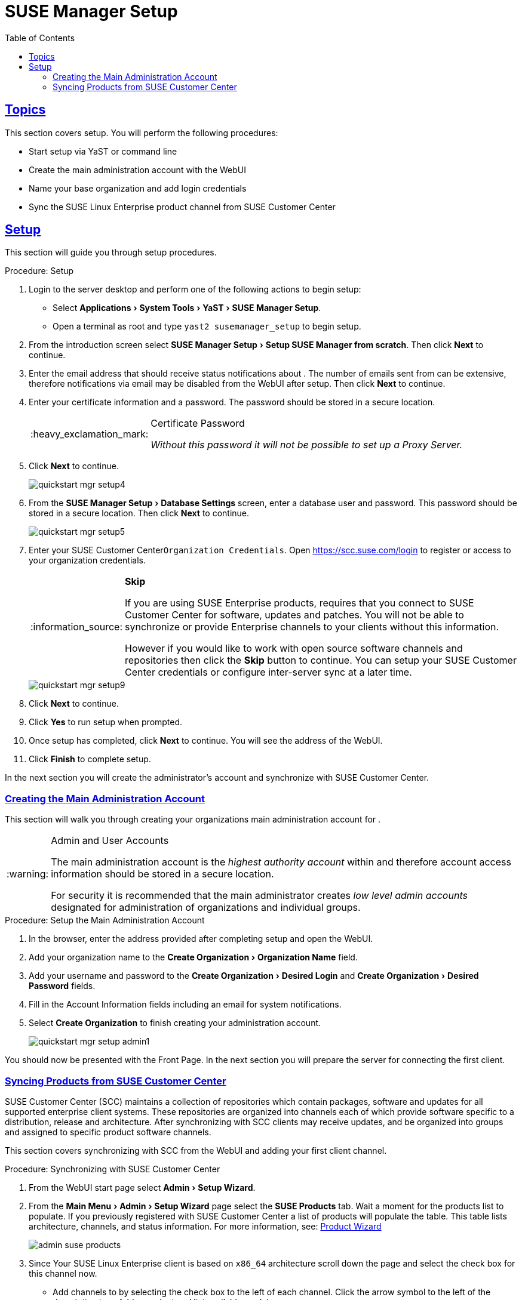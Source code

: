[[suma.setup.with.yast]]
= SUSE Manager Setup
ifdef::env-github,backend-html5,backend-docbook5[]
//Admonitions
:tip-caption: :bulb:
:note-caption: :information_source:
:important-caption: :heavy_exclamation_mark:
:caution-caption: :fire:
:warning-caption: :warning:
// SUSE ENTITIES FOR GITHUB
// System Architecture
:zseries: z Systems
:ppc: POWER
:ppc64le: ppc64le
:ipf : Itanium
:x86: x86
:x86_64: x86_64
// Rhel Entities
:rhel: Red Hat Linux Enterprise
:rhnminrelease6: Red Hat Enterprise Linux Server 6
:rhnminrelease7: Red Hat Enterprise Linux Server 7
// SUSE Manager Entities
:productname:
:susemgr: SUSE Manager
:susemgrproxy: SUSE Manager Proxy
:productnumber: 3.2
:webui: WebUI
// SUSE Product Entities
:sles-version: 12
:sp-version: SP3
:jeos: JeOS
:scc: SUSE Customer Center
:sls: SUSE Linux Enterprise Server
:sle: SUSE Linux Enterprise
:slsa: SLES
:suse: SUSE
:yast: YaST
endif::[]
// Asciidoctor Front Matter
:doctype: book
:sectlinks:
:toc: left
:icons: font
:experimental:
:sourcedir: .
:imagesdir: images

[[suma.setup.with.yast.setup]]
== Topics

This section covers {productname} setup.
You will perform the following procedures:

* Start {productname} setup via YaST or command line
* Create the main administration account with the {productname} {webui}
* Name your base organization and add login credentials
* Sync the {sle} product channel from {scc}

[[suma-setup-with-yast-sumasetup]]
== {productname} Setup

This section will guide you through {productname} setup procedures.

.Procedure: {productname} Setup
. Login to the {productname} server desktop and perform one of the following actions to begin setup:

* Select menu:Applications[System Tools > YaST > SUSE Manager Setup].
* Open a terminal as root and type `yast2 susemanager_setup` to begin setup.

. From the introduction screen select menu:SUSE Manager Setup[Setup SUSE Manager from scratch]. Then click btn:[Next] to continue.

. Enter the email address that should receive status notifications about {productname}.
The number of emails sent from {productname} can be extensive, therefore notifications via email may be disabled from the {webui} after setup. Then click btn:[Next] to continue.
+

. Enter your certificate information and a password. The password should be stored in a secure location.
+

[IMPORTANT]
.Certificate Password
====
_Without this password it will not be possible to set up a {productname} Proxy Server._
====
+

. Click btn:[Next] to continue.
+

image::quickstart-mgr-setup4.png[scaledwidth=80%]

. From the menu:SUSE Manager Setup[Database Settings] screen, enter a database user and password.
This password should be stored in a secure location.
Then click btn:[Next] to continue.
+

image::quickstart-mgr-setup5.png[scaledwidth=80%]
//UPDATE devs added a skip button as scc is unnecessary for custom setups.
. Enter your {scc}[systemitem]``Organization Credentials``.
Open https://scc.suse.com/login to register or access to your organization credentials.
+

[NOTE]
.btn:[Skip]
====
If you are using SUSE Enterprise products, {productname} requires that you connect to {scc} for software, updates and patches.
You will not be able to synchronize or provide Enterprise channels to your clients without this information.

However if you would like to work with open source software channels and repositories then click the btn:[Skip] button to continue.
You can setup your {scc} credentials or configure inter-server sync at a later time.
====
+

image::quickstart-mgr-setup9.png[scaledwidth=80%]

. Click btn:[Next] to continue.

. Click btn:[Yes] to run setup when prompted.

. Once setup has completed, click btn:[Next] to continue.
You will see the address of the {productname} {webui}.
+

. Click btn:[Finish] to complete {productname} setup.

In the next section you will create the administrator's account and synchronize with {scc}.

[[suma.setup.with.yast.admin]]
=== Creating the Main Administration Account

This section will walk you through creating your organizations main administration account for {productname}.

[WARNING]
.Admin and User Accounts
====
The main administration account is the _highest authority account_ within {productname} and therefore account access information should be stored in a secure location.

For security it is recommended that the main administrator creates _low level admin accounts_ designated for administration of organizations and individual groups.
====

[[suma.setup.admin.account]]
.Procedure: Setup the Main Administration Account
. In the browser, enter the address provided after completing setup and open the {productname} {webui}.

. Add your organization name to the menu:Create Organization[Organization Name] field.

. Add your username and password to the menu:Create Organization[Desired Login] and menu:Create Organization[Desired Password] fields.

. Fill in the Account Information fields including an email for system notifications.

. Select menu:Create Organization[] to finish creating your administration account.
+

image::quickstart-mgr-setup-admin1.png[scaledwidth=80%]

You should now be presented with the {productname} Front Page. In the next section you will prepare the server for connecting the first client.

[[quickstart.first.channel.sync]]
=== Syncing Products from {scc}

{scc} (SCC) maintains a collection of repositories which contain packages, software and updates for all supported enterprise client systems.
These repositories are organized into channels each of which provide software specific to a distribution, release and architecture.
After synchronizing with SCC clients may receive updates, and be organized into groups and assigned to specific product software channels.

This section covers synchronizing with SCC from the {webui} and adding your first client channel.

[[proc-quickstart-first-channel-sync]]
.Procedure: Synchronizing with {scc}
. From the {productname} {webui} start page select menu:Admin[Setup Wizard].

. From the menu:Main Menu[Admin > Setup Wizard] page select the btn:[SUSE Products] tab.
Wait a moment for the products list to populate.
If you previously registered with {scc} a list of products will populate the table.
This table lists architecture, channels, and status information.
For more information, see:
ifdef::env-github,backend-html5[]
<<reference-webui-admin.adoc#ref-webui-product-wizard, Product Wizard>>
endif::[]
ifndef::env-github,backend-html5[]
<<vle.webui.admin.wizard.products>>
endif::[]
+

image::admin_suse_products.png[scaledwidth=80%]
+

. Since Your {sle} client is based on [systemitem]``x86_64`` architecture scroll down the page and select the check box for this channel now.

* Add channels to {productname} by selecting the check box to the left of each channel.
Click the arrow symbol to the left of the description to unfold a product and list available modules.
* Start product synchronization by clicking the btn:[Add Products] button.

After adding the channel {productname} will schedule the channel to be copied.
This can take a long time as {productname} will copy channel software sources from the {suse} repositories located at {scc} to local [path]``/var/spacewalk/`` directory of your server.


[TIP]
.PostgreSQL and Transparant Huge Pages
====
In some environments, _Transparent Huge Pages_ provided by the kernel may slow down PostgreSQL workloads significantly.

To disable _Transparant Huge Pages_ set the [option]``transparent_hugepage`` kernel parameter to [option]``never``.
This has to be changed in [path]``/etc/default/grub`` and added to the line [option]``GRUB_CMDLINE_LINUX_DEFAULT``, for example:

----
GRUB_CMDLINE_LINUX_DEFAULT="resume=/dev/sda1 splash=silent quiet showopts elevator=noop transparent_hugepage=never"
----

To write the new configuration run [command]``grub2-mkconfig -o /boot/grub2/grub.cfg``.
To update the grub2 during boot run [command]``grub2-install /dev/sda``.
====

Monitor channel synchronization process in real-time by viewing channel log files located in the directory [path]``/var/log/rhn/reposync``:

----
tailf /var/log/rhn/reposync/<CHANNEL_NAME>.log
----

After the channel sync process has completed proceed to:
ifdef::env-github,backend-html5[]
<<quickstart3_chap_suma_keys_and_first_client.adoc#gs-registering-clients, Registering Clients>>
endif::[]
ifndef::env-github,backend-html5[]
 <<preparing.and.registering.clients>>
endif::[]
